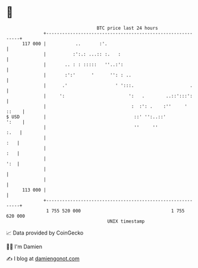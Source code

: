 * 👋

#+begin_example
                                     BTC price last 24 hours                    
                 +------------------------------------------------------------+ 
         117 000 |           ..       :'.                                     | 
                 |          :':.: ...:: :.   :                                | 
                 |       .. : : :::::   ''..:':                               | 
                 |       :':'      '      '': : ..                            | 
                 |      .'                  ' ':::.                     .     | 
                 |     ':                        ':   .        ..::':::':     | 
                 |                                :  :': .    :''     ' ::    | 
   $ USD         |                                 ::' '':..::'         ':    | 
                 |                                 ''     ''             :.   | 
                 |                                                        :   | 
                 |                                                        :   | 
                 |                                                        ':  | 
                 |                                                            | 
                 |                                                            | 
         113 000 |                                                            | 
                 +------------------------------------------------------------+ 
                  1 755 520 000                                  1 755 620 000  
                                         UNIX timestamp                         
#+end_example
📈 Data provided by CoinGecko

🧑‍💻 I'm Damien

✍️ I blog at [[https://www.damiengonot.com][damiengonot.com]]
